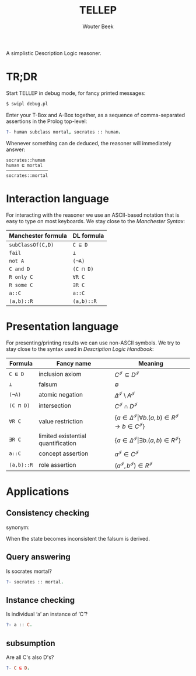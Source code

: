 #+TITLE: TELLEP
#+AUTHOR: Wouter Beek
#+STARTUP: latexpreview

A simplistic Description Logic reasoner.

* TR;DR

Start TELLEP in debug mode, for fancy printed messages:

#+BEGIN_SRC sh
$ swipl debug.pl
#+END_SRC

Enter your T-Box and A-Box together, as a sequence of comma-separated
assertions in the Prolog top-level:

#+BEGIN_SRC prolog
?- human subclass mortal, socrates :: human.
#+END_SRC

Whenever something can de deduced, the reasoner will immediately
answer:

#+BEGIN_SRC
socrates::human
human ⊑ mortal
────────────────
socrates::mortal
#+END_SRC

* Interaction language

For interacting with the reasoner we use an ASCII-based notation that
is easy to type on most keyboards.  We stay close to the /Manchester
Syntax/:

  | *Manchester formula* | *DL formula* |
  |----------------------+--------------|
  | ~subClassOf(C,D)~    | ~C ⊑ D~      |
  | ~fail~               | ~⊥~          |
  | ~not A~              | ~(¬A)~       |
  | ~C and D~            | ~(C ⊓ D)~    |
  | ~R only C~           | ~∀R C~       |
  | ~R some C~           | ~∃R C~       |
  | ~a::C~               | ~a::C~       |
  | ~(a,b)::R~           | ~(a,b)::R~   |

* Presentation language

For presenting/printing results we can use non-ASCII symbols.  We try
to stay close to the syntax used in /Description Logic Handbook/:

  | *Formula*  | *Fancy name*                       | *Meaning*                                                                                                  |
  |------------+------------------------------------+------------------------------------------------------------------------------------------------------------|
  | ~C ⊑ D~    | inclusion axiom                    | $C^\mathcal{I} \subseteq D^\mathcal{I}$                                                                    |
  | ~⊥~        | falsum                             | $\emptyset$                                                                                                |
  | ~(¬A)~     | atomic negation                    | $\Delta^\mathcal{I} \setminus A^\mathcal{I}$                                                               |
  | ~(C ⊓ D)~  | intersection                       | $C^\mathcal{I} \cap D^\mathcal{I}$                                                                         |
  | ~∀R C~     | value restriction                  | $\{ a \in \Delta^\mathcal{I} \vert \forall b . (a,b) \in R^\mathcal{I} \rightarrow b \in C^\mathcal{I} \}$ |
  | ~∃R C~     | limited existential quantification | $\{ a \in \Delta^\mathcal{I} \vert \exists b . (a,b) \in R^\mathcal{I} \}$                                 |
  | ~a::C~     | concept assertion                  | $a^\mathcal{I} \in C^\mathcal{I}$                                                                          |
  | ~(a,b)::R~ | role assertion                     | $(a^\mathcal{I}, b^\mathcal{I}) \in R^\mathcal{I}$                                                         |

* Applications

** Consistency checking
synonym: <<Satisfiability>>

When the state becomes inconsistent the falsum is derived.

** Query answering
Is socrates mortal?

#+BEGIN_SRC prolog
?- socrates :: mortal.
#+END_SRC

** Instance checking
Is individual ‘a’ an instance of ‘C’?

#+BEGIN_SRC prolog
?- a :: C.
#+END_SRC

** subsumption
Are all C's also D's?

#+BEGIN_SRC prolog
?- C ⊑ D.
#+END_SRC

